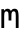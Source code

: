 SplineFontDB: 3.0
FontName: CicaDev-Regular
FullName: CicaDev-Regular
FamilyName: CicaDev
Weight: Book
Copyright: Copyright (c) 2018, Takahiro Minami (https://tmnm.tech)\n\nSource Font Softwares are licensed and copyrighted under the\n- Ubuntu Font Licence, Version 1.0\n  - Ubuntu Mono : http://font.ubuntu.com/\n- CC BY 4.0\n  - Seti-UI + Custom : https://github.com/jesseweed/seti-ui\n- MIT Licenses\n  - DevIcons : https://github.com/vorillaz/devicons\n  - Powerline Extra Symbols : https://github.com/ryanoasis/powerline-extra-symbols\n  - Font Awesome : https://github.com/FortAwesome/Font-Awesome\n  - Font Awesome Extension : https://github.com/AndreLZGava/font-awesome-extension\n  - Octicons : https://github.com/primer/octicons\n  - IEC Power Symbols : https://unicodepowersymbol.com/\n  - Powerline Symbols : https://github.com/powerline/powerline\n- Apache License 2.0\n  - Noto Emoji : https://github.com/googlei18n/noto-emoji\n- SIL Open Font License, Version 1.1\n  - Rounded Mgen+ : http://jikasei.me/font/rounded-mgenplus/\n- Free license\n  - DejaVu Sans Mono : https://dejavu-fonts.github.io/\n
Version: 4.0.0
ItalicAngle: 0
UnderlinePosition: -6
UnderlineWidth: 51
Ascent: 819
Descent: 205
InvalidEm: 0
sfntRevision: 0x00010f1a
LayerCount: 2
Layer: 0 1 "Back" 1
Layer: 1 1 "Fore" 0
HasVMetrics: 1
XUID: [1021 842 -796345161 12618039]
StyleMap: 0x0040
FSType: 0
OS2Version: 1
OS2_WeightWidthSlopeOnly: 0
OS2_UseTypoMetrics: 0
CreationTime: 1433194288
ModificationTime: 1536990224
PfmFamily: 17
TTFWeight: 400
TTFWidth: 5
LineGap: 0
VLineGap: 0
Panose: 2 11 4 9 2 2 3 2 2 7
OS2TypoAscent: 670
OS2TypoAOffset: 0
OS2TypoDescent: -104
OS2TypoDOffset: 0
OS2TypoLinegap: 0
OS2WinAscent: 820
OS2WinAOffset: 0
OS2WinDescent: 204
OS2WinDOffset: 0
HheadAscent: 862
HheadAOffset: 0
HheadDescent: -199
HheadDOffset: 0
OS2SubXSize: 666
OS2SubYSize: 716
OS2SubXOff: 0
OS2SubYOff: 143
OS2SupXSize: 666
OS2SupYSize: 716
OS2SupXOff: 0
OS2SupYOff: 490
OS2StrikeYSize: 50
OS2StrikeYPos: 264
OS2FamilyClass: 2057
OS2Vendor: 'TMNM'
OS2CodePages: 4012019f.dfd70000
OS2UnicodeRanges: e00002ff.6a47fdeb.00000012.00000000
Lookup: 1 0 0 "'vert' Vertical Alternates (obs) lookup 0" { "'vert' Vertical Alternates (obs) lookup 0 subtable"  } ['vert' ('DFLT' <'dflt' > 'cyrl' <'dflt' > 'grek' <'dflt' > 'hani' <'dflt' > 'kana' <'JAN ' 'dflt' > 'latn' <'dflt' > ) ]
Lookup: 1 0 0 "'aalt' Access All Alternates lookup 1" { "'aalt' Access All Alternates lookup 1 subtable"  } ['aalt' ('cyrl' <'dflt' > 'grek' <'dflt' > 'hani' <'dflt' > 'kana' <'JAN ' 'dflt' > 'latn' <'dflt' > ) ]
Lookup: 1 0 0 "'jp90' JIS90 Forms lookup 2" { "'jp90' JIS90 Forms lookup 2 subtable"  } ['jp90' ('cyrl' <'dflt' > 'grek' <'dflt' > 'hani' <'dflt' > 'kana' <'JAN ' 'dflt' > 'latn' <'dflt' > ) ]
Lookup: 4 0 1 "'liga' Standard Ligatures in Hiragana & Katakana lookup 3" { "'liga' Standard Ligatures in Hiragana & Katakana lookup 3 subtable"  } ['ccmp' ('DFLT' <'dflt' > 'kana' <'JAN ' 'dflt' > ) 'liga' ('DFLT' <'dflt' > 'kana' <'JAN ' 'dflt' > ) ]
Lookup: 4 0 0 "'ccmp' Glyph Composition/Decomposition lookup 4" { "'ccmp' Glyph Composition/Decomposition lookup 4 subtable"  } ['ccmp' ('hani' <'dflt' > 'kana' <'JAN ' 'dflt' > 'latn' <'dflt' > ) ]
Lookup: 4 0 0 "'ccmp' Glyph Composition/Decomposition lookup 5" { "'ccmp' Glyph Composition/Decomposition lookup 5 subtable"  } ['ccmp' ('DFLT' <'dflt' > 'cyrl' <'dflt' > 'grek' <'dflt' > 'latn' <'dflt' > ) ]
Lookup: 1 0 0 "Single Substitution lookup 6" { "Single Substitution lookup 6 subtable"  } []
Lookup: 6 0 0 "'ccmp' Glyph Composition/Decomposition lookup 7" { "'ccmp' Glyph Composition/Decomposition lookup 7 contextual 0"  "'ccmp' Glyph Composition/Decomposition lookup 7 contextual 1"  "'ccmp' Glyph Composition/Decomposition lookup 7 contextual 2"  } ['ccmp' ('DFLT' <'dflt' > 'cyrl' <'dflt' > 'grek' <'dflt' > 'latn' <'dflt' > ) ]
Lookup: 1 0 0 "'aalt' Access All Alternates lookup 8" { "'aalt' Access All Alternates lookup 8 subtable"  } ['aalt' ('DFLT' <'dflt' > 'cyrl' <'dflt' > 'grek' <'dflt' > 'hani' <'dflt' > 'kana' <'JAN ' 'dflt' > 'latn' <'dflt' > ) ]
Lookup: 4 0 0 "'ccmp' Glyph Composition/Decomposition lookup 9" { "'ccmp' Glyph Composition/Decomposition lookup 9 subtable"  } ['ccmp' ('hani' <'dflt' > 'kana' <'JAN ' 'dflt' > 'latn' <'dflt' > ) ]
Lookup: 6 0 0 "'ccmp' Glyph Composition/Decomposition lookup 10" { "'ccmp' Glyph Composition/Decomposition lookup 10 contextual 0"  "'ccmp' Glyph Composition/Decomposition lookup 10 contextual 1"  "'ccmp' Glyph Composition/Decomposition lookup 10 contextual 2"  } ['ccmp' ('DFLT' <'dflt' > 'cyrl' <'dflt' > 'grek' <'dflt' > 'latn' <'dflt' > ) ]
Lookup: 1 0 0 "'vrt2' Vertical Rotation & Alternates lookup 11" { "'vrt2' Vertical Rotation & Alternates lookup 11 subtable" ("vert") } ['vrt2' ('cyrl' <'dflt' > 'grek' <'dflt' > 'hani' <'dflt' > 'kana' <'dflt' > 'latn' <'dflt' > ) ]
Lookup: 3 0 0 "'aalt' Access All Alternates lookup 12" { "'aalt' Access All Alternates lookup 12 subtable"  } ['aalt' ('DFLT' <'dflt' > 'cyrl' <'dflt' > 'grek' <'dflt' > 'hani' <'dflt' > 'kana' <'JAN ' 'dflt' > 'latn' <'dflt' > ) ]
Lookup: 262 1 0 "'mkmk' Mark to Mark in Arabic lookup 0" { "'mkmk' Mark to Mark in Arabic lookup 0 subtable"  } ['mkmk' ('arab' <'dflt' > ) ]
Lookup: 262 1 0 "'mkmk' Mark to Mark in Arabic lookup 1" { "'mkmk' Mark to Mark in Arabic lookup 1 subtable"  } ['mkmk' ('arab' <'dflt' > ) ]
Lookup: 261 1 0 "'mark' Mark Positioning in Arabic lookup 2" { "'mark' Mark Positioning in Arabic lookup 2 subtable"  } ['mark' ('arab' <'dflt' > ) ]
Lookup: 260 1 0 "'mark' Mark Positioning in Arabic lookup 3" { "'mark' Mark Positioning in Arabic lookup 3 subtable"  } ['mark' ('arab' <'dflt' > ) ]
Lookup: 261 1 0 "'mark' Mark Positioning in Arabic lookup 4" { "'mark' Mark Positioning in Arabic lookup 4 subtable"  } ['mark' ('arab' <'dflt' > ) ]
Lookup: 260 1 0 "'mark' Mark Positioning in Arabic lookup 5" { "'mark' Mark Positioning in Arabic lookup 5 subtable"  } ['mark' ('arab' <'dflt' > ) ]
Lookup: 260 0 0 "'mark' Mark Positioning lookup 6" { "'mark' Mark Positioning lookup 6 anchor 0"  "'mark' Mark Positioning lookup 6 anchor 1"  } ['mark' ('cyrl' <'SRB ' 'dflt' > 'grek' <'dflt' > 'latn' <'ISM ' 'KSM ' 'LSM ' 'MOL ' 'NSM ' 'ROM ' 'SKS ' 'SSM ' 'dflt' > ) ]
Lookup: 257 0 0 "'mark' Mark Positioning lookup 7" { "'mark' Mark Positioning lookup 7 subtable"  } ['mark' ('cyrl' <'SRB ' 'dflt' > 'grek' <'dflt' > 'latn' <'ISM ' 'KSM ' 'LSM ' 'MOL ' 'NSM ' 'ROM ' 'SKS ' 'SSM ' 'dflt' > ) ]
Lookup: 260 0 0 "'mark' Mark Positioning in Lao lookup 8" { "'mark' Mark Positioning in Lao lookup 8 subtable"  } ['mark' ('lao ' <'dflt' > ) ]
Lookup: 257 8 0 "'rtbd' Right Bounds in Lao lookup 9" { "'rtbd' Right Bounds in Lao lookup 9 subtable"  } ['rtbd' ('lao ' <'dflt' > ) ]
DEI: 91125
ChainSub2: coverage "'ccmp' Glyph Composition/Decomposition lookup 10 contextual 2" 0 0 0 1
 1 0 3
  Coverage: 15 uni0456 uni0458
  FCoverage: 0 
  FCoverage: 0 
  FCoverage: 0 
 0
EndFPST
ChainSub2: coverage "'ccmp' Glyph Composition/Decomposition lookup 10 contextual 1" 0 0 0 1
 1 0 2
  Coverage: 15 uni0456 uni0458
  FCoverage: 0 
  FCoverage: 0 
 0
EndFPST
ChainSub2: coverage "'ccmp' Glyph Composition/Decomposition lookup 10 contextual 0" 0 0 0 1
 1 0 1
  Coverage: 15 uni0456 uni0458
  FCoverage: 0 
 0
EndFPST
ChainSub2: coverage "'ccmp' Glyph Composition/Decomposition lookup 7 contextual 2" 0 0 0 1
 1 0 3
  Coverage: 19 i j uni0456 uni0458
  FCoverage: 0 
  FCoverage: 0 
  FCoverage: 0 
 1
  SeqLookup: 0 "Single Substitution lookup 6"
EndFPST
ChainSub2: coverage "'ccmp' Glyph Composition/Decomposition lookup 7 contextual 1" 0 0 0 1
 1 0 2
  Coverage: 19 i j uni0456 uni0458
  FCoverage: 0 
  FCoverage: 0 
 1
  SeqLookup: 0 "Single Substitution lookup 6"
EndFPST
ChainSub2: coverage "'ccmp' Glyph Composition/Decomposition lookup 7 contextual 0" 0 0 0 1
 1 0 1
  Coverage: 19 i j uni0456 uni0458
  FCoverage: 0 
 1
  SeqLookup: 0 "Single Substitution lookup 6"
EndFPST
TtTable: prep
PUSHW_1
 511
SCANCTRL
PUSHB_1
 1
SCANTYPE
SVTCA[y-axis]
MPPEM
PUSHB_1
 8
LT
IF
PUSHB_2
 1
 1
INSTCTRL
EIF
PUSHB_2
 70
 6
CALL
IF
POP
PUSHB_1
 16
EIF
MPPEM
PUSHB_1
 20
GT
IF
POP
PUSHB_1
 128
EIF
SCVTCI
PUSHB_1
 6
CALL
NOT
IF
EIF
PUSHB_1
 20
CALL
EndTTInstrs
TtTable: fpgm
PUSHB_1
 0
FDEF
PUSHB_1
 0
SZP0
MPPEM
PUSHB_1
 42
LT
IF
PUSHB_1
 74
SROUND
EIF
PUSHB_1
 0
SWAP
MIAP[rnd]
RTG
PUSHB_1
 6
CALL
IF
RTDG
EIF
MPPEM
PUSHB_1
 42
LT
IF
RDTG
EIF
DUP
MDRP[rp0,rnd,grey]
PUSHB_1
 1
SZP0
MDAP[no-rnd]
RTG
ENDF
PUSHB_1
 1
FDEF
DUP
MDRP[rp0,min,white]
PUSHB_1
 12
CALL
ENDF
PUSHB_1
 2
FDEF
MPPEM
GT
IF
RCVT
SWAP
EIF
POP
ENDF
PUSHB_1
 3
FDEF
ROUND[Black]
RTG
DUP
PUSHB_1
 64
LT
IF
POP
PUSHB_1
 64
EIF
ENDF
PUSHB_1
 4
FDEF
PUSHB_1
 6
CALL
IF
POP
SWAP
POP
ROFF
IF
MDRP[rp0,min,rnd,black]
ELSE
MDRP[min,rnd,black]
EIF
ELSE
MPPEM
GT
IF
IF
MIRP[rp0,min,rnd,black]
ELSE
MIRP[min,rnd,black]
EIF
ELSE
SWAP
POP
PUSHB_1
 5
CALL
IF
PUSHB_1
 70
SROUND
EIF
IF
MDRP[rp0,min,rnd,black]
ELSE
MDRP[min,rnd,black]
EIF
EIF
EIF
RTG
ENDF
PUSHB_1
 5
FDEF
GFV
NOT
AND
ENDF
PUSHB_1
 6
FDEF
PUSHB_2
 34
 1
GETINFO
LT
IF
PUSHB_1
 32
GETINFO
NOT
NOT
ELSE
PUSHB_1
 0
EIF
ENDF
PUSHB_1
 7
FDEF
PUSHB_2
 36
 1
GETINFO
LT
IF
PUSHB_1
 64
GETINFO
NOT
NOT
ELSE
PUSHB_1
 0
EIF
ENDF
PUSHB_1
 8
FDEF
SRP2
SRP1
DUP
IP
MDAP[rnd]
ENDF
PUSHB_1
 9
FDEF
DUP
RDTG
PUSHB_1
 6
CALL
IF
MDRP[rnd,grey]
ELSE
MDRP[min,rnd,black]
EIF
DUP
PUSHB_1
 3
CINDEX
MD[grid]
SWAP
DUP
PUSHB_1
 4
MINDEX
MD[orig]
PUSHB_1
 0
LT
IF
ROLL
NEG
ROLL
SUB
DUP
PUSHB_1
 0
LT
IF
SHPIX
ELSE
POP
POP
EIF
ELSE
ROLL
ROLL
SUB
DUP
PUSHB_1
 0
GT
IF
SHPIX
ELSE
POP
POP
EIF
EIF
RTG
ENDF
PUSHB_1
 10
FDEF
PUSHB_1
 6
CALL
IF
POP
SRP0
ELSE
SRP0
POP
EIF
ENDF
PUSHB_1
 11
FDEF
DUP
MDRP[rp0,white]
PUSHB_1
 12
CALL
ENDF
PUSHB_1
 12
FDEF
DUP
MDAP[rnd]
PUSHB_1
 7
CALL
NOT
IF
DUP
DUP
GC[orig]
SWAP
GC[cur]
SUB
ROUND[White]
DUP
IF
DUP
ABS
DIV
SHPIX
ELSE
POP
POP
EIF
ELSE
POP
EIF
ENDF
PUSHB_1
 13
FDEF
SRP2
SRP1
DUP
DUP
IP
MDAP[rnd]
DUP
ROLL
DUP
GC[orig]
ROLL
GC[cur]
SUB
SWAP
ROLL
DUP
ROLL
SWAP
MD[orig]
PUSHB_1
 0
LT
IF
SWAP
PUSHB_1
 0
GT
IF
PUSHB_1
 64
SHPIX
ELSE
POP
EIF
ELSE
SWAP
PUSHB_1
 0
LT
IF
PUSHB_1
 64
NEG
SHPIX
ELSE
POP
EIF
EIF
ENDF
PUSHB_1
 14
FDEF
PUSHB_1
 6
CALL
IF
RTDG
MDRP[rp0,rnd,white]
RTG
POP
POP
ELSE
DUP
MDRP[rp0,rnd,white]
ROLL
MPPEM
GT
IF
DUP
ROLL
SWAP
MD[grid]
DUP
PUSHB_1
 0
NEQ
IF
SHPIX
ELSE
POP
POP
EIF
ELSE
POP
POP
EIF
EIF
ENDF
PUSHB_1
 15
FDEF
SWAP
DUP
MDRP[rp0,rnd,white]
DUP
MDAP[rnd]
PUSHB_1
 7
CALL
NOT
IF
SWAP
DUP
IF
MPPEM
GTEQ
ELSE
POP
PUSHB_1
 1
EIF
IF
ROLL
PUSHB_1
 4
MINDEX
MD[grid]
SWAP
ROLL
SWAP
DUP
ROLL
MD[grid]
ROLL
SWAP
SUB
SHPIX
ELSE
POP
POP
POP
POP
EIF
ELSE
POP
POP
POP
POP
POP
EIF
ENDF
PUSHB_1
 16
FDEF
DUP
MDRP[rp0,min,white]
PUSHB_1
 18
CALL
ENDF
PUSHB_1
 17
FDEF
DUP
MDRP[rp0,white]
PUSHB_1
 18
CALL
ENDF
PUSHB_1
 18
FDEF
DUP
MDAP[rnd]
PUSHB_1
 7
CALL
NOT
IF
DUP
DUP
GC[orig]
SWAP
GC[cur]
SUB
ROUND[White]
ROLL
DUP
GC[orig]
SWAP
GC[cur]
SWAP
SUB
ROUND[White]
ADD
DUP
IF
DUP
ABS
DIV
SHPIX
ELSE
POP
POP
EIF
ELSE
POP
POP
EIF
ENDF
PUSHB_1
 19
FDEF
DUP
ROLL
DUP
ROLL
SDPVTL[orthog]
DUP
PUSHB_1
 3
CINDEX
MD[orig]
ABS
SWAP
ROLL
SPVTL[orthog]
PUSHB_1
 32
LT
IF
ALIGNRP
ELSE
MDRP[grey]
EIF
ENDF
PUSHB_1
 20
FDEF
PUSHB_4
 0
 64
 1
 64
WS
WS
SVTCA[x-axis]
MPPEM
PUSHW_1
 4096
MUL
SVTCA[y-axis]
MPPEM
PUSHW_1
 4096
MUL
DUP
ROLL
DUP
ROLL
NEQ
IF
DUP
ROLL
DUP
ROLL
GT
IF
SWAP
DIV
DUP
PUSHB_1
 0
SWAP
WS
ELSE
DIV
DUP
PUSHB_1
 1
SWAP
WS
EIF
DUP
PUSHB_1
 64
GT
IF
PUSHB_3
 0
 32
 0
RS
MUL
WS
PUSHB_3
 1
 32
 1
RS
MUL
WS
PUSHB_1
 32
MUL
PUSHB_1
 25
NEG
JMPR
POP
EIF
ELSE
POP
POP
EIF
ENDF
PUSHB_1
 21
FDEF
PUSHB_1
 1
RS
MUL
SWAP
PUSHB_1
 0
RS
MUL
SWAP
ENDF
EndTTInstrs
ShortTable: cvt  6
  -220
  0
  520
  730
  33
  633
EndShort
ShortTable: maxp 16
  1
  0
  21272
  2108
  92
  330
  12
  2
  1
  2
  22
  0
  256
  0
  3
  1
EndShort
LangName: 1033 "" "" "" "4.0.0;CicaDev-Regular" "" "Version 4.0.0" "" "Source is a trademark of Adobe Systems Incorporated in the United States and/or other countries." "" "[Source Han Sans]+AAoA-Ryoko NISHIZUKA +iX9YWm28W1AA (kana & ideographs); Paul D. Hunt (Latin, Greek & Cyrillic); Wenlong ZHANG +XyBlh5+Z (bopomofo); Sandoll Communication +wLCzzM7ku6SyyM8Ax3TBWAAA, Soo-young JANG +x6XCGMYB & Joo-yeon KANG +rBXI/MXw (hangul elements, letters & syllables)+AAoACgAA[M+- OUTLINE FONTS]+AAoA-Coji Morishita +aO5OC21pU/gA (coz)" "Dr. Ken Lunde (project architect, glyph set definition & overall production); Masataka HATTORI +Zw2Q6GtjjLQA (production & ideograph elements)" "http://jikasei.me/" "" "Copyright (c) 2018, Takahiro Minami (https://tmnm.tech),+AAoA-with Reserved Font Name Cica+AAoACgAA-The Cica generate script is licensed under the MIT License+AAoACgAA-Source font softwares are licensed under the+AAoACgAA-- Ubuntu Font Licence, Version 1.0+AAoA  - Ubuntu Mono : http://font.ubuntu.com/+AAoA-- CC BY 4.0+AAoA  - Seti-UI +- Custom : https://github.com/jesseweed/seti-ui+AAoA-- MIT Licenses+AAoA  - Cica Generate Script : https://github.com/miiton/Cica+AAoA  - DevIcons : https://github.com/vorillaz/devicons+AAoA  - Powerline Extra Symbols : https://github.com/ryanoasis/powerline-extra-symbols+AAoA  - Font Awesome : https://github.com/FortAwesome/Font-Awesome+AAoA  - Font Awesome Extension : https://github.com/AndreLZGava/font-awesome-extension+AAoA  - Octicons : https://github.com/primer/octicons+AAoA  - IEC Power Symbols : https://unicodepowersymbol.com/+AAoA  - Powerline Symbols : https://github.com/powerline/powerline+AAoA-- Apache License 2.0+AAoA  - Noto Emoji : https://github.com/googlei18n/noto-emoji+AAoA-- SIL Open Font License, Version 1.1+AAoA  - Rounded Mgen+- : http://jikasei.me/font/rounded-mgenplus/+AAoA-- Free license+AAoA  - DejaVu Sans Mono : https://dejavu-fonts.github.io/+AAoACgAA-These licenses are copied below, and is also available with a FAQ at:+AAoACgAA-- http://font.ubuntu.com/licence/+AAoA-- http://scripts.sil.org/OFL+AAoA" "http://scripts.sil.org/OFL" "" "CicaDev" "Regular"
LangName: 1041 "Copyright (c) 2018, Takahiro Minami (https://tmnm.tech)+AAoACgAA-Source Font Softwares are licensed and copyrighted under the+AAoA-- Ubuntu Font Licence, Version 1.0+AAoA  - Ubuntu Mono : http://font.ubuntu.com/+AAoA-- CC BY 4.0+AAoA  - Seti-UI +- Custom : https://github.com/jesseweed/seti-ui+AAoA-- MIT Licenses+AAoA  - DevIcons : https://github.com/vorillaz/devicons+AAoA  - Powerline Extra Symbols : https://github.com/ryanoasis/powerline-extra-symbols+AAoA  - Font Awesome : https://github.com/FortAwesome/Font-Awesome+AAoA  - Font Awesome Extension : https://github.com/AndreLZGava/font-awesome-extension+AAoA  - Octicons : https://github.com/primer/octicons+AAoA  - IEC Power Symbols : https://unicodepowersymbol.com/+AAoA  - Powerline Symbols : https://github.com/powerline/powerline+AAoA-- Apache License 2.0+AAoA  - Noto Emoji : https://github.com/googlei18n/noto-emoji+AAoA-- SIL Open Font License, Version 1.1+AAoA  - Rounded Mgen+- : http://jikasei.me/font/rounded-mgenplus/+AAoA-- Free license+AAoA  - DejaVu Sans Mono : https://dejavu-fonts.github.io/+AAoA" "CicaDev" "Regular" "" "CicaDev-Regular" "Version 4.0.0" "" "" "" "" "" "" "" "Copyright (c) 2018, Takahiro Minami (https://tmnm.tech),+AAoA-with Reserved Font Name Cica+AAoACgAA-The Cica generate script is licensed under the MIT License+AAoACgAA-Source font softwares are licensed under the+AAoACgAA-- Ubuntu Font Licence, Version 1.0+AAoA  - Ubuntu Mono : http://font.ubuntu.com/+AAoA-- CC BY 4.0+AAoA  - Seti-UI +- Custom : https://github.com/jesseweed/seti-ui+AAoA-- MIT Licenses+AAoA  - Cica Generate Script : https://github.com/miiton/Cica+AAoA  - DevIcons : https://github.com/vorillaz/devicons+AAoA  - Powerline Extra Symbols : https://github.com/ryanoasis/powerline-extra-symbols+AAoA  - Font Awesome : https://github.com/FortAwesome/Font-Awesome+AAoA  - Font Awesome Extension : https://github.com/AndreLZGava/font-awesome-extension+AAoA  - Octicons : https://github.com/primer/octicons+AAoA  - IEC Power Symbols : https://unicodepowersymbol.com/+AAoA  - Powerline Symbols : https://github.com/powerline/powerline+AAoA-- Apache License 2.0+AAoA  - Noto Emoji : https://github.com/googlei18n/noto-emoji+AAoA-- SIL Open Font License, Version 1.1+AAoA  - Rounded Mgen+- : http://jikasei.me/font/rounded-mgenplus/+AAoA-- Free license+AAoA  - DejaVu Sans Mono : https://dejavu-fonts.github.io/+AAoACgAA-These licenses are copied below, and is also available with a FAQ at:+AAoACgAA-- http://font.ubuntu.com/licence/+AAoA-- http://scripts.sil.org/OFL+AAoA" "" "" "CicaDev" "Regular"
GaspTable: 1 65535 2 0
Encoding: UnicodeFull
UnicodeInterp: none
NameList: AGL For New Fonts
DisplaySize: -48
AntiAlias: 1
FitToEm: 0
WinInfo: 60 20 11
AnchorClass2: "Anchor-0" "'mkmk' Mark to Mark in Arabic lookup 0 subtable" "Anchor-1" "'mkmk' Mark to Mark in Arabic lookup 1 subtable" "Anchor-2" "'mark' Mark Positioning in Arabic lookup 2 subtable" "Anchor-3" "'mark' Mark Positioning in Arabic lookup 3 subtable" "Anchor-4" "'mark' Mark Positioning in Arabic lookup 4 subtable" "Anchor-5" "'mark' Mark Positioning in Arabic lookup 5 subtable" "Anchor-6" "'mark' Mark Positioning lookup 6 anchor 0" "Anchor-7" "'mark' Mark Positioning lookup 6 anchor 1" "Anchor-8" "'mark' Mark Positioning lookup 6 anchor 1" "Anchor-9" "'mark' Mark Positioning in Lao lookup 8 subtable" "Anchor-10" "'mark' Mark Positioning in Lao lookup 8 subtable"
BeginChars: 1114709 1

StartChar: m
Encoding: 109 109 0
Width: 512
VWidth: 880
GlyphClass: 2
Flags: W
AnchorPoint: "Anchor-8" 256 504 basechar 0
AnchorPoint: "Anchor-7" 256 0 basechar 0
AnchorPoint: "Anchor-6" 451 0 basechar 0
LayerCount: 2
Fore
SplineSet
35 482 m 1,0,-1
 100 482 l 1,1,-1
 107 440 l 1,2,3
 136 493 136 493 193 493 c 0,4,5
 255 493 255 493 279 433 c 1,6,7
 308 493 308 493 371 493 c 0,8,9
 431 493 431 493 453 449 c 0,10,11
 476 404 476 404 476 279 c 2,12,-1
 476 0 l 1,13,-1
 404 0 l 1,14,-1
 404 276 l 2,15,16
 404 330 404 330 401 359.5 c 128,-1,17
 398 389 398 389 392 403 c 0,18,19
 382 427 382 427 350 427 c 0,20,21
 319 427 319 427 305 401 c 0,22,23
 295 382 295 382 294 357.5 c 0,24,25
 291 276 l 2,26,-1
 291 192 l 5,27,-1
 219 192 l 5,28,-1
 219 276 l 2,29,30
 219 294 219 294 216 358.5 c 0,31,32
 215 388 215 388 207 403 c 0,33,34
 195 427 195 427 163 427 c 128,-1,35
 131 427 131 427 120 402 c 0,36,37
 113 387 113 387 110 357 c 128,-1,38
 107 327 107 327 107 276 c 2,39,-1
 107 0 l 1,40,-1
 35 0 l 1,41,-1
 35 482 l 1,0,-1
EndSplineSet
EndChar
EndChars
EndSplineFont
